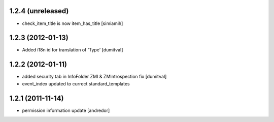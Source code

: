 1.2.4 (unreleased)
------------------
* check_item_title is now item_has_title [simiamih]

1.2.3 (2012-01-13)
------------------
* Added i18n id for translation of 'Type' [dumitval]

1.2.2 (2012-01-11)
------------------
* added security tab in InfoFolder ZMI & ZMIntrospection fix [dumitval]
* event_index updated to currect standard_templates

1.2.1 (2011-11-14)
------------------
* permission information update [andredor]
